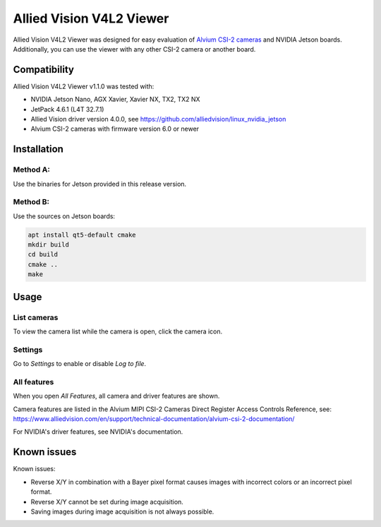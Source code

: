 =========================
Allied Vision V4L2 Viewer
=========================
Allied Vision V4L2 Viewer was designed for easy evaluation of 
`Alvium CSI-2 cameras <https://www.alliedvision.com/en/products/embedded-vision-solutions/>`_ and
NVIDIA Jetson boards. 
Additionally, you can use the viewer with any other CSI-2 camera or another board.

Compatibility
-------------
Allied Vision V4L2 Viewer v1.1.0 was tested with:

-  NVIDIA Jetson Nano, AGX Xavier, Xavier NX, TX2, TX2 NX
-  JetPack 4.6.1 (L4T 32.7.1)
-  Allied Vision driver version 4.0.0, see https://github.com/alliedvision/linux_nvidia_jetson
-  Alvium CSI-2 cameras with firmware version 6.0 or newer


Installation
------------
Method A:
^^^^^^^^^
Use the binaries for Jetson provided in this release version. 

Method B:
^^^^^^^^^
Use the sources on Jetson boards:

.. code-block:: bash

   apt install qt5-default cmake
   mkdir build
   cd build
   cmake ..
   make


Usage
-----
List cameras
^^^^^^^^^^^^
To view the camera list while the camera is open, click the camera icon.

Settings
^^^^^^^^
Go to *Settings* to enable or disable *Log to file*.

All features
^^^^^^^^^^^^
When you open *All Features*, all camera and driver features are shown. 

| Camera features are listed in the Alvium MIPI CSI-2 Cameras Direct Register Access Controls Reference, see: 
| https://www.alliedvision.com/en/support/technical-documentation/alvium-csi-2-documentation/

For NVIDIA's driver features, see NVIDIA's documentation.

Known issues
------------
Known issues:

-  Reverse X/Y in combination with a Bayer pixel format causes images with incorrect colors or an incorrect pixel format.
-  Reverse X/Y cannot be set during image acquisition.
-  Saving images during image acquisition is not always possible. 


